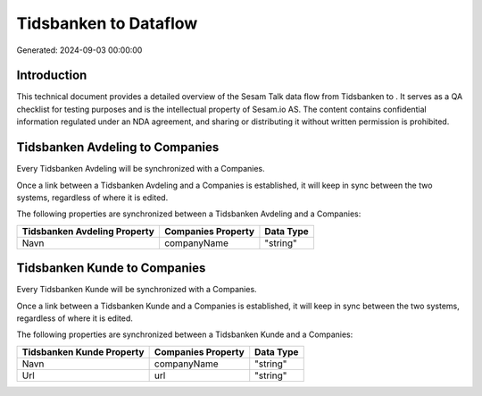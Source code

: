 =======================
Tidsbanken to  Dataflow
=======================

Generated: 2024-09-03 00:00:00

Introduction
------------

This technical document provides a detailed overview of the Sesam Talk data flow from Tidsbanken to . It serves as a QA checklist for testing purposes and is the intellectual property of Sesam.io AS. The content contains confidential information regulated under an NDA agreement, and sharing or distributing it without written permission is prohibited.

Tidsbanken Avdeling to  Companies
---------------------------------
Every Tidsbanken Avdeling will be synchronized with a  Companies.

Once a link between a Tidsbanken Avdeling and a  Companies is established, it will keep in sync between the two systems, regardless of where it is edited.

The following properties are synchronized between a Tidsbanken Avdeling and a  Companies:

.. list-table::
   :header-rows: 1

   * - Tidsbanken Avdeling Property
     -  Companies Property
     -  Data Type
   * - Navn
     - companyName
     - "string"


Tidsbanken Kunde to  Companies
------------------------------
Every Tidsbanken Kunde will be synchronized with a  Companies.

Once a link between a Tidsbanken Kunde and a  Companies is established, it will keep in sync between the two systems, regardless of where it is edited.

The following properties are synchronized between a Tidsbanken Kunde and a  Companies:

.. list-table::
   :header-rows: 1

   * - Tidsbanken Kunde Property
     -  Companies Property
     -  Data Type
   * - Navn
     - companyName
     - "string"
   * - Url
     - url
     - "string"

